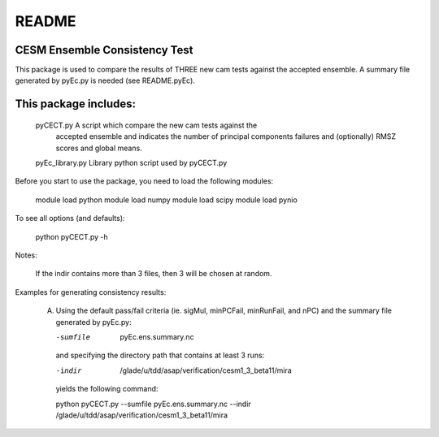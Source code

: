 =============
README
=============

CESM Ensemble Consistency Test
______________________________

This package is used to compare the results of THREE new cam tests against the
accepted ensemble.  A summary file generated by pyEc.py is needed (see README.pyEc).

This package includes:
______________________   
       pyCECT.py            A script which compare the new cam tests against the 
                            accepted ensemble and indicates the number of principal 
			    components failures and (optionally) RMSZ scores and global means.
   
       pyEc_library.py      Library python script used by pyCECT.py


Before you start to use the package, you need to load the following modules:

       module load python
       module load numpy
       module load scipy
       module load pynio

To see all options (and defaults):
 
       python pyCECT.py -h

Notes:

	If the indir contains more than 3 files, then 3 will be chosen at random.


Examples for generating consistency results:

       (A)  Using the default pass/fail criteria (ie. sigMul, minPCFail, minRunFail, and nPC)
       	    and the summary file generated by pyEc.py:

	    -sumfile  pyEc.ens.summary.nc

	    and specifying the directory path that contains at least 3 runs:
	    
	    -indir  /glade/u/tdd/asap/verification/cesm1_3_beta11/mira
       	    
	    yields the following command:

	    python pyCECT.py --sumfile  pyEc.ens.summary.nc --indir  /glade/u/tdd/asap/verification/cesm1_3_beta11/mira
       	    
